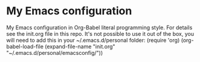 * My Emacs configuration
My Emacs configuration in Org-Babel literal programming style.
For details see the init.org file in this repo. It's not possible to use it out of the box, you will need to add this in your ~/.emacs.d/personal folder:
(require 'org)
(org-babel-load-file
 (expand-file-name "init.org"
"~/.emacs.d/personal/emacsconfig/"))
